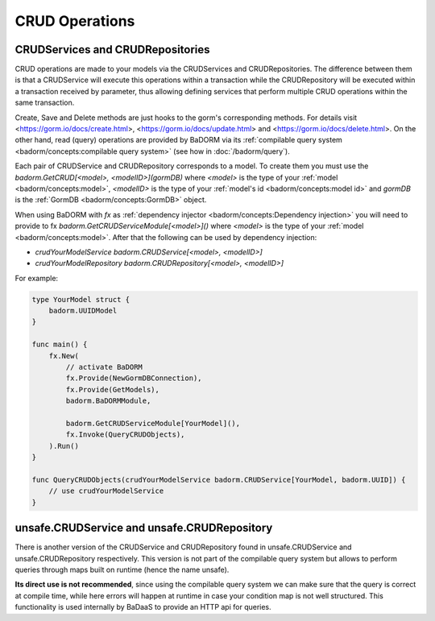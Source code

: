 ==============================
CRUD Operations
==============================

CRUDServices and CRUDRepositories
--------------------------------------

CRUD operations are made to your models via the CRUDServices and CRUDRepositories. 
The difference between them is that a CRUDService will execute this operations within a transaction 
while the CRUDRepository will be executed within a transaction received by parameter, 
thus allowing defining services that perform multiple CRUD operations within the same transaction.

Create, Save and Delete methods are just hooks to the gorm's corresponding methods. 
For details visit 
<https://gorm.io/docs/create.html>, <https://gorm.io/docs/update.html> and <https://gorm.io/docs/delete.html>. 
On the other hand, read (query) operations are provided by BaDORM via its 
:ref:`compilable query system <badorm/concepts:compilable query system>` 
(see how in :doc:`/badorm/query`).

Each pair of CRUDService and CRUDRepository corresponds to a model. To create them you must use 
the `badorm.GetCRUD[<model>, <modelID>](gormDB)` where 
`<model>` is the type of your :ref:`model <badorm/concepts:model>`, 
`<modelID>` is the type of your :ref:`model's id <badorm/concepts:model id>` 
and `gormDB` is the :ref:`GormDB <badorm/concepts:GormDB>` object.

When using BaDORM with `fx` as :ref:`dependency injector <badorm/concepts:Dependency injection>` you 
will need to provide to fx `badorm.GetCRUDServiceModule[<model>]()` 
where `<model>` is the type of your :ref:`model <badorm/concepts:model>`. 
After that the following can be used by dependency injection:

- `crudYourModelService badorm.CRUDService[<model>, <modelID>]`
- `crudYourModelRepository badorm.CRUDRepository[<model>, <modelID>]`

For example:

.. code-block:: go


    type YourModel struct {
        badorm.UUIDModel
    }

    func main() {
        fx.New(
            // activate BaDORM
            fx.Provide(NewGormDBConnection),
            fx.Provide(GetModels),
            badorm.BaDORMModule,

            badorm.GetCRUDServiceModule[YourModel](),
            fx.Invoke(QueryCRUDObjects),
        ).Run()
    }

    func QueryCRUDObjects(crudYourModelService badorm.CRUDService[YourModel, badorm.UUID]) {
        // use crudYourModelService
    }

unsafe.CRUDService and unsafe.CRUDRepository
----------------------------------------------------

There is another version of the CRUDService and CRUDRepository found in 
unsafe.CRUDService and unsafe.CRUDRepository respectively. 
This version is not part of the compilable query system but allows to perform 
queries through maps built on runtime (hence the name unsafe).

**Its direct use is not recommended**, since using the compilable query system we can make 
sure that the query is correct at compile time, while here errors will happen at runtime in 
case your condition map is not well structured. 
This functionality is used internally by BaDaaS to provide an HTTP api for queries.
